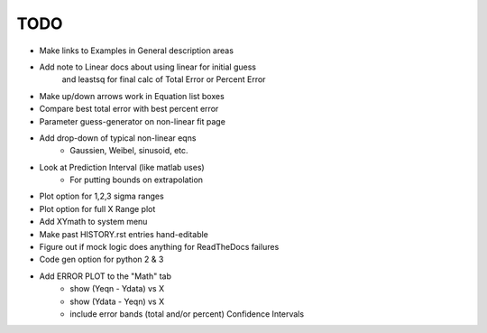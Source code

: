 
TODO
====

* Make links to Examples in General description areas

* Add note to Linear docs about using linear for initial guess
    and leastsq for final calc of Total Error or Percent Error

* Make up/down arrows work in Equation list boxes

* Compare best total error with best percent error

* Parameter guess-generator on non-linear fit page

* Add drop-down of typical non-linear eqns
    - Gaussien, Weibel, sinusoid, etc.

* Look at Prediction Interval (like matlab uses)
    - For putting bounds on extrapolation

* Plot option for 1,2,3 sigma ranges

* Plot option for full X Range plot

* Add XYmath to system menu

* Make past HISTORY.rst entries hand-editable

* Figure out if mock logic does anything for ReadTheDocs failures

* Code gen option for python 2 & 3

* Add ERROR PLOT to the "Math" tab
    - show (Yeqn - Ydata) vs X 
    - show (Ydata - Yeqn) vs X
    - include error bands (total and/or percent) Confidence Intervals